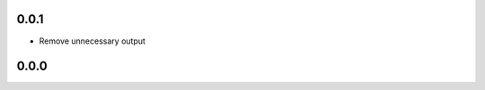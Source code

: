 ..


.. Keep the current version number on line number 5
0.0.1
=====

* Remove unnecessary output


0.0.0
=====


.. EOF
